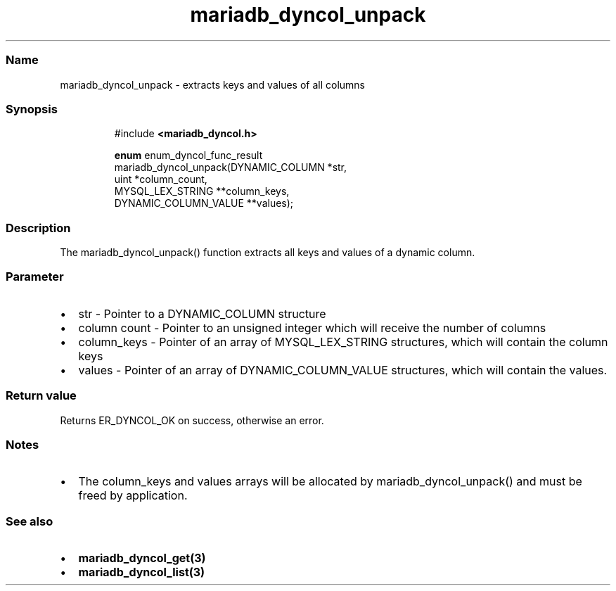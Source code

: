 .\" Automatically generated by Pandoc 3.5
.\"
.TH "mariadb_dyncol_unpack" "3" "" "Version 3.3" "MariaDB Connector/C"
.SS Name
mariadb_dyncol_unpack \- extracts keys and values of all columns
.SS Synopsis
.IP
.EX
#include \f[B]<mariadb_dyncol.h>\f[R]

\f[B]enum\f[R] enum_dyncol_func_result
mariadb_dyncol_unpack(DYNAMIC_COLUMN *str,
                      uint *column_count,
                      MYSQL_LEX_STRING **column_keys,
                      DYNAMIC_COLUMN_VALUE **values);
.EE
.SS Description
The \f[CR]mariadb_dyncol_unpack()\f[R] function extracts all keys and
values of a dynamic column.
.SS Parameter
.IP \[bu] 2
\f[CR]str\f[R] \- Pointer to a \f[CR]DYNAMIC_COLUMN\f[R] structure
.IP \[bu] 2
\f[CR]column count\f[R] \- Pointer to an unsigned integer which will
receive the number of columns
.IP \[bu] 2
\f[CR]column_keys\f[R] \- Pointer of an array of
\f[CR]MYSQL_LEX_STRING\f[R] structures, which will contain the column
keys
.IP \[bu] 2
\f[CR]values\f[R] \- Pointer of an array of
\f[CR]DYNAMIC_COLUMN_VALUE\f[R] structures, which will contain the
values.
.SS Return value
Returns \f[CR]ER_DYNCOL_OK\f[R] on success, otherwise an error.
.SS Notes
.IP \[bu] 2
The \f[CR]column_keys\f[R] and \f[CR]values\f[R] arrays will be
allocated by \f[CR]mariadb_dyncol_unpack()\f[R] and must be freed by
application.
.SS See also
.IP \[bu] 2
\f[B]mariadb_dyncol_get(3)\f[R]
.IP \[bu] 2
\f[B]mariadb_dyncol_list(3)\f[R]
